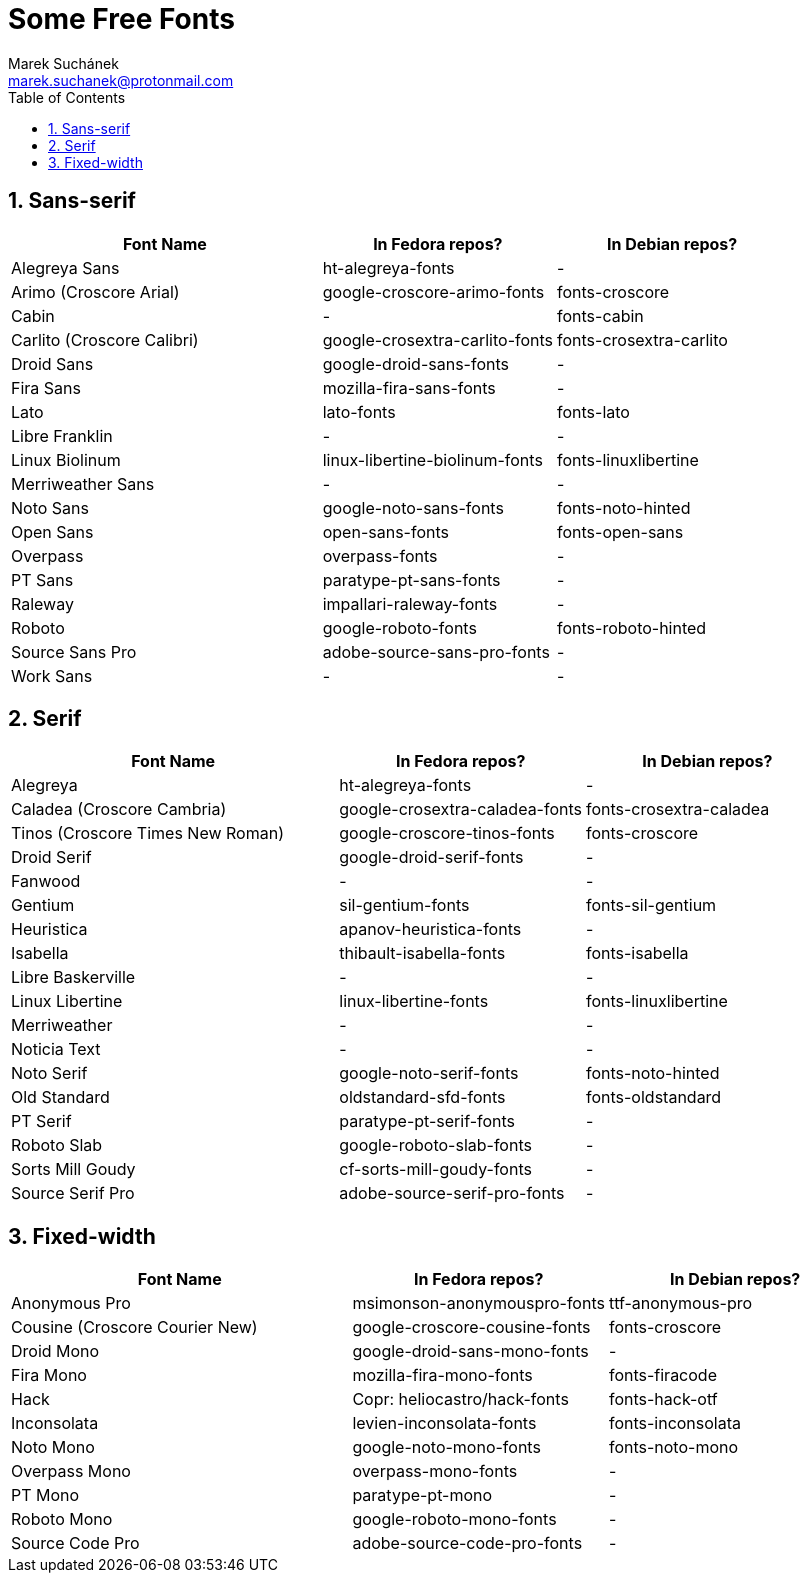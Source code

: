 = Some Free Fonts [[free-fonts]]
:author: Marek Suchánek
:email: marek.suchanek@protonmail.com
//:source-highlighter: highlightjs
:source-highlighter: prettify
:sectnums:
:toc:

== Sans-serif

[cols="<40,<30,<30",options="header"]
|===
| Font Name                     | In Fedora repos?             | In Debian repos?
| Alegreya Sans                 | ht-alegreya-fonts            | -
| Arimo (Croscore Arial)        | google-croscore-arimo-fonts  | fonts-croscore
| Cabin                         | -                            | fonts-cabin
| Carlito (Croscore Calibri)    | google-crosextra-carlito-fonts | fonts-crosextra-carlito
| Droid Sans                    | google-droid-sans-fonts      | -
| Fira Sans                     | mozilla-fira-sans-fonts      | -
| Lato                          | lato-fonts                   | fonts-lato
| Libre Franklin                | -                            | -
| Linux Biolinum                | linux-libertine-biolinum-fonts | fonts-linuxlibertine
| Merriweather Sans             | -                            | -
| Noto Sans                     | google-noto-sans-fonts       | fonts-noto-hinted
| Open Sans                     | open-sans-fonts              | fonts-open-sans
| Overpass                      | overpass-fonts               | -
| PT Sans                       | paratype-pt-sans-fonts       | -
| Raleway                       | impallari-raleway-fonts      | -
| Roboto                        | google-roboto-fonts          | fonts-roboto-hinted
| Source Sans Pro               | adobe-source-sans-pro-fonts  | -
| Work Sans                     | -                            | -
|===


== Serif

[cols="<40,<30,<30",options="header"]
|===
| Font Name                     | In Fedora repos?             | In Debian repos?
| Alegreya                      | ht-alegreya-fonts            | -
| Caladea (Croscore Cambria)    | google-crosextra-caladea-fonts | fonts-crosextra-caladea
| Tinos (Croscore Times New Roman) | google-croscore-tinos-fonts | fonts-croscore
| Droid Serif                   | google-droid-serif-fonts     | -
| Fanwood                       | -                            | -
| Gentium                       | sil-gentium-fonts            | fonts-sil-gentium
| Heuristica                    | apanov-heuristica-fonts      | -
| Isabella                      | thibault-isabella-fonts      | fonts-isabella
| Libre Baskerville             | -                            | -
| Linux Libertine               | linux-libertine-fonts        | fonts-linuxlibertine
| Merriweather                  | -                            | -
| Noticia Text                  | -                            | -
| Noto Serif                    | google-noto-serif-fonts      | fonts-noto-hinted
| Old Standard                  | oldstandard-sfd-fonts        | fonts-oldstandard
| PT Serif                      | paratype-pt-serif-fonts      | -
| Roboto Slab                   | google-roboto-slab-fonts     | -
| Sorts Mill Goudy              | cf-sorts-mill-goudy-fonts    | -
| Source Serif Pro              | adobe-source-serif-pro-fonts | -
|===


== Fixed-width

[cols="<40,<30,<30",options="header"]
|===
| Font Name                     | In Fedora repos?             | In Debian repos?
| Anonymous Pro                 | msimonson-anonymouspro-fonts | ttf-anonymous-pro
| Cousine (Croscore Courier New) | google-croscore-cousine-fonts | fonts-croscore
| Droid Mono                    | google-droid-sans-mono-fonts | -
| Fira Mono                     | mozilla-fira-mono-fonts      | fonts-firacode
| Hack                          | Copr: heliocastro/hack-fonts | fonts-hack-otf
| Inconsolata                   | levien-inconsolata-fonts     | fonts-inconsolata
| Noto Mono                     | google-noto-mono-fonts       | fonts-noto-mono
| Overpass Mono                 | overpass-mono-fonts          | -
| PT Mono                       | paratype-pt-mono             | -
| Roboto Mono                   | google-roboto-mono-fonts     | -
| Source Code Pro               | adobe-source-code-pro-fonts  | -
|===

